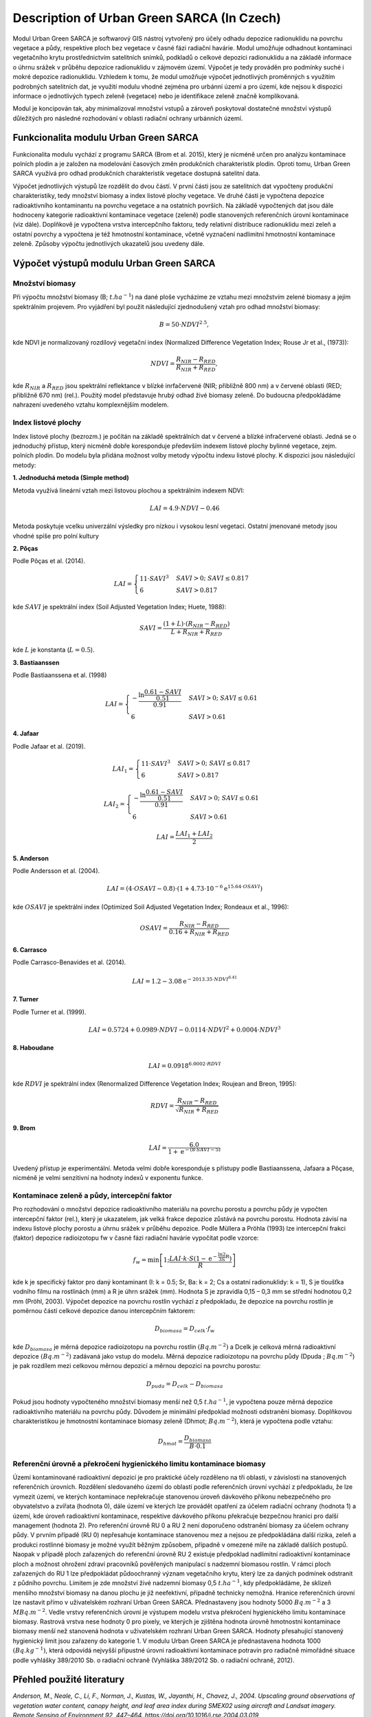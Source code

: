 Description of Urban Green SARCA (In Czech)
============================================

Modul Urban Green SARCA je softwarový GIS nástroj vytvořený pro účely odhadu
depozice radionuklidu na povrchu vegetace a půdy, respektive ploch bez
vegetace v časné fázi radiační havárie. Modul umožňuje odhadnout kontaminaci
vegetačního krytu prostřednictvím satelitních snímků, podkladů o celkové
depozici radionuklidu a na základě informace o úhrnu srážek v průběhu
depozice radionuklidu v zájmovém území. Výpočet je tedy prováděn pro podmínky
suché i mokré depozice radionuklidu. Vzhledem k tomu, že modul umožňuje
výpočet jednotlivých proměnných s využitím podrobných satelitních dat, je
využití modulu vhodné zejména pro urbánní území a pro území, kde nejsou k
dispozici informace o jednotlivých typech zeleně (vegetace) nebo je
identifikace zeleně značně komplikovaná.

Modul je koncipován tak, aby minimalizoval množství vstupů a zároveň
poskytoval dostatečné množství výstupů důležitých pro následné rozhodování v
oblasti radiační ochrany urbánních území.


Funkcionalita modulu Urban Green SARCA
---------------------------------------

Funkcionalita modulu vychází z programu SARCA (Brom et al. 2015), který je
nicméně určen pro analýzu kontaminace polních plodin a je založen na
modelování časových změn produkčních charakteristik plodin. Oproti tomu,
Urban Green SARCA využívá pro odhad produkčních charakteristik vegetace
dostupná satelitní data.

Výpočet jednotlivých výstupů lze rozdělit do dvou částí. V první části jsou
ze satelitních dat vypočteny produkční charakteristiky, tedy množství biomasy
a index listové plochy vegetace. Ve druhé části je vypočtena depozice
radioaktivního kontaminantu na povrchu vegetace a na ostatních površích. Na
základě vypočtených dat jsou dále hodnoceny kategorie radioaktivní
kontaminace vegetace (zeleně) podle stanovených referenčních úrovní
kontaminace (viz dále). Doplňkově je vypočtena vrstva intercepčního faktoru,
tedy relativní distribuce radionuklidu mezi zeleň a ostatní povrchy a
vypočtena je též hmotnostní kontaminace, včetně vyznačení nadlimitní
hmotnostní kontaminace zeleně. Způsoby výpočtu jednotlivých ukazatelů jsou
uvedeny dále.


Výpočet výstupů modulu Urban Green SARCA
-----------------------------------------

Množství biomasy
.................

Při výpočtu množství biomasy (B; :math:`t.ha^{-1}`) na dané ploše vycházíme ze
vztahu mezi množstvím zelené biomasy a jejím spektrálním projevem. Pro
vyjádření byl použit následující zjednodušený vztah pro odhad množství biomasy:

.. math::

    B=50\cdot NDVI^{2.5},


kde NDVI je normalizovaný rozdílový vegetační index (Normalized Difference
Vegetation Index; Rouse Jr et al., (1973)):

.. math::

    NDVI=\frac{R_{NIR}-R_{RED}}{R_{NIR}+R_{RED}},

kde :math:`R_{NIR}` a :math:`R_{RED}` jsou spektrální reflektance v blízké
inrfačervené (NIR; přibližně 800 nm) a v červené oblasti (RED; přibližně 670
nm) (rel.). Použitý model představuje hrubý odhad živé biomasy zeleně. Do
budoucna předpokládáme nahrazení uvedeného vztahu komplexnějším modelem.


Index listové plochy
.....................

Index listové plochy (bezrozm.) je počítán na základě
spektrálních dat v červené a blízké infračervené oblasti. Jedná se o
jednoduchý přístup, který nicméně dobře koresponduje především
indexem listové plochy bylinné vegetace, zejm. polních plodin.
Do modelu byla přidána možnost volby metody výpočtu indexu
listové plochy. K dispozici jsou následující metody:

**1. Jednoduchá metoda (Simple method)**

Metoda využívá lineární vztah mezi listovou plochou a spektrálním
indexem NDVI:

.. math::

    LAI=4.9 \cdot NDVI-0.46

Metoda poskytuje vcelku univerzální výsledky pro nízkou i vysokou
lesní vegetaci. Ostatní jmenované metody jsou vhodné spíše pro polní
kultury

**2. Pôças**

Podle Pôças et al. (2014).

.. math::

    LAI =
      \begin{cases}
        11 \cdot SAVI^3         & SAVI > 0;\  SAVI \leq 0.817\\
        6                       & SAVI > 0.817
      \end{cases}

kde :math:`SAVI` je spektrální index (Soil Adjusted Vegetation Index;
Huete, 1988):

.. math::
    SAVI = \frac{(1 + L) \cdot (R_{NIR} - R_{RED})}{L + R_{NIR}+R_{RED}}

kde :math:`L` je konstanta (:math:`L=0.5`).


**3. Bastiaanssen**

Podle Bastiaanssena et al. (1998)

.. math::

    LAI =
      \begin{cases}
        -\frac{\ln \frac{0.61-SAVI}{0.51}}{0.91}
            & SAVI >0;\  SAVI\leq 0.61\\
        6                       & SAVI > 0.61
      \end{cases}

**4. Jafaar**

Podle Jafaar et al. (2019).

.. math::
    LAI_1=
        \begin{cases}
            11 \cdot SAVI^3         & SAVI > 0;\  SAVI \leq 0.817\\
            6                       & SAVI > 0.817
        \end{cases}

.. math::
    LAI_2 =
      \begin{cases}
        -\frac{\ln \frac{0.61-SAVI}{0.51}}{0.91}
            & SAVI >0;\  SAVI\leq 0.61\\
        6                       & SAVI > 0.61
      \end{cases}

.. math::
    LAI = \frac{LAI_1 + LAI_2}{2}

**5. Anderson**

Podle Andersson et al. (2004).

.. math::
    LAI = (4\cdot OSAVI -0.8) \cdot (1 + 4.73 \cdot 10^{-6}\mathrm{e}^{15.64 \cdot OSAVI})

kde :math:`OSAVI` je spektrální index (Optimized Soil Adjusted
Vegetation Index; Rondeaux et al., 1996):

.. math::
    OSAVI = \frac{R_{NIR} - R_{RED}}{0.16 + R_{NIR}+R_{RED}}

**6. Carrasco**

Podle Carrasco-Benavides et al. (2014).

.. math::
    LAI = 1.2 - 3.08\mathrm{e}^{-2013.35 \cdot NDVI^{6.41}}

**7. Turner**

Podle Turner et al. (1999).

.. math::
    LAI=0.5724 + 0.0989 \cdot NDVI - 0.0114 \cdot NDVI^2 + 0.0004\cdot NDVI^3


**8. Haboudane**

.. math::
    LAI = 0.0918^{6.0002 \cdot RDVI}

kde :math:`RDVI` je spektrální index (Renormalized Difference
Vegetation Index; Roujean and Breon, 1995):

.. math::
    RDVI = \frac{R_{NIR} - R_{RED}}{\sqrt{R_{NIR} + R_{RED}}}

**9. Brom**

.. math::
    LAI = \frac{6.0}{1 + \mathrm{e}^{-(8 \cdot SAVI - 5)}}

Uvedený přístup je experimentální. Metoda velmi dobře koresponduje s
přístupy podle Bastiaanssena, Jafaara a Pôçase, nicméně je velmi
senzitivní na hodnoty indexů v exponentu funkce.


Kontaminace zeleně a půdy, intercepční faktor
..............................................

Pro rozhodování o množství depozice radioaktivního materiálu na povrchu
porostu a povrchu půdy je vypočten intercepční faktor (rel.), který je
ukazatelem, jak velká frakce depozice zůstává na povrchu porostu. Hodnota
závisí na indexu listové plochy porostu a úhrnu srážek v průběhu depozice.
Podle Müllera a Pröhla (1993) lze intercepční frakci (faktor) depozice
radioizotopu fw v časné fázi radiační havárie vypočítat podle vzorce:

.. math::

    f_{w}=\min\left[1;\frac{LAI\cdot k\cdot S\left(1-\mathrm{e^{-\frac{\ln2}{3S}R}}\right)}{R}\right]

kde k je specifický faktor pro daný kontaminant (I: k = 0.5; Sr, Ba: k = 2;
Cs a ostatní radionuklidy: k = 1), S je tloušťka vodního filmu na rostlinách
(mm) a R je úhrn srážek (mm). Hodnota S je zpravidla 0,15 – 0,3 mm se střední
hodnotou 0,2 mm (Pröhl, 2003). Výpočet depozice na povrchu rostlin vychází z
předpokladu, že depozice na povrchu rostlin je poměrnou částí celkové
depozice danou intercepčním faktorem:

.. math::

    D_{biomasa}=D_{celk}\cdot f_{w}

kde :math:`D_{biomasa}` je měrná depozice radioizotopu na povrchu rostlin
:math:`(Bq.m^{-2})` a Dcelk je celková měrná radioaktivní depozice :math:`(Bq
.m^{-2})` zadávaná jako vstup do modelu. Měrná depozice radioizotopu na
povrchu půdy (Dpuda ; :math:`Bq.m^{-2}`) je pak rozdílem mezi celkovou měrnou
depozicí a měrnou depozicí na povrchu porostu:

.. math::

    D_{puda}=D_{celk}-D_{biomasa}

Pokud jsou hodnoty vypočteného množství biomasy menší než 0,5 :math:`t
.ha^{-1}`, je vypočtena pouze měrná depozice radioaktivního materiálu na
povrchu půdy. Důvodem je minimální předpoklad možnosti odstranění biomasy.
Doplňkovou charakteristikou je hmotnostní kontaminace biomasy zeleně (Dhmot;
:math:`Bq.m^{-2}`), která je vypočtena podle vztahu:

.. math::

    D_{hmot}=\frac{D_{biomasa}}{B \cdot 0.1}


Referenční úrovně a  překročení hygienického limitu kontaminace biomasy
.........................................................................

Území kontaminované radioaktivní depozicí je pro praktické účely rozděleno na
tři oblasti, v závislosti na stanovených referenčních úrovních. Rozdělení
sledovaného území do oblastí podle referenčních úrovní vychází z předpokladu,
že lze vymezit území, ve kterých kontaminace nepřekračuje stanovenou úroveň
dávkového příkonu nebezpečného pro obyvatelstvo a zvířata (hodnota 0), dále
území ve kterých lze provádět opatření za účelem radiační ochrany (hodnota 1)
a území, kde úroveň radioaktivní kontaminace, respektive dávkového příkonu
překračuje bezpečnou hranici pro další management (hodnota 2).
Pro referenční úrovně RU 0 a RU 2 není doporučeno odstranění biomasy za
účelem ochrany půdy. V prvním případě (RU 0) nepřesahuje kontaminace
stanovenou mez a nejsou ze předpokládána další rizika, zeleň a produkci
rostlinné biomasy je možné využít běžným způsobem, případně v omezené míře na
základě dalších postupů. Naopak v případě ploch zařazených do referenční
úrovně RU 2 existuje předpoklad nadlimitní radioaktivní kontaminace ploch a
možnost ohrožení zdraví pracovníků pověřených manipulací s nadzemní biomasou
rostlin. V rámci ploch zařazených do RU 1 lze předpokládat půdoochranný
význam vegetačního krytu, který lze za daných podmínek odstranit z půdního
povrchu. Limitem je zde množství živé nadzemní biomasy 0,5 :math:`t.ha^{-1}`,
kdy předpokládáme, že sklizeň menšího množství biomasy na danou plochu je již
neefektivní, případně technicky nemožná. Hranice referenčních úrovní lze
nastavit přímo v uživatelském rozhraní Urban Green SARCA. Přednastaveny jsou
hodnoty 5000 :math:`Bq.m^{-2}` a 3 :math:`MBq.m^{-2}`.
Vedle vrstvy referenčních úrovní je výstupem modelu vrstva překročení
hygienického limitu kontaminace biomasy. Rastrová vrstva nese hodnoty 0 pro
pixely, ve kterých je zjištěna hodnota úrovně hmotnostní kontaminace biomasy
menší než stanovená hodnota v uživatelském rozhraní Urban Green SARCA.
Hodnoty přesahující stanovený hygienický limit jsou zařazeny do kategorie 1.
V modulu Urban Green SARCA je přednastavena hodnota 1000 :math:`(Bq.kg^{-1})`,
která odpovídá nejvyšší přípustné úrovni radioaktivní kontaminace potravin pro
radiačně mimořádné situace podle vyhlášky 389/2010 Sb. o radiační ochraně
(Vyhláška 389/2012 Sb. o radiační ochraně, 2012).


Přehled použité literatury
--------------------------

*Anderson, M., Neale, C., Li, F., Norman, J., Kustas, W., Jayanthi,
H., Chavez, J., 2004. Upscaling ground observations of vegetation
water content, canopy height, and leaf area index during SMEX02 using
aircraft and Landsat imagery. Remote Sensing of Environment 92,
447–464. https://doi.org/10.1016/j.rse.2004.03.019*

*Bastiaanssen, W.G.M., Menenti, M., Feddes, R.A., Holtslag, A.A.M.,
1998. A remote sensing surface energy balance algorithm for land (
SEBAL). 1. Formulation. Journal of Hydrology 212–213, 198–212.
https://doi.org/10.1016/S0022-1694(98)00253-4*

*Carrasco-Benavides, M., Ortega-Farías, S., Lagos, L., Kleissl, J.,
Morales-Salinas, L., Kilic, A., 2014. Parameterization of the
Satellite-Based Model (METRIC) for the Estimation of Instantaneous
Surface Energy Balance Components over a Drip-Irrigated Vineyard.
Remote Sensing 6, 11342–11371. https://doi.org/10.3390/rs61111342*

*Huete A.R. (1988): A soil-adjusted vegetation index (SAVI) Remote
Sensing of Environment 27, 47-57.*

*Jaafar, H.H., Ahmad, F.A., 2019. Time series trends of Landsat-based
ET using automated calibration in METRIC and SEBAL: The Bekaa
Valley, Lebanon. Remote Sensing of Environment S0034425718305947.
https://doi.org/10.1016/j.rse.2018.12.033*

*Muller, H., Prohl, G., 1993. Ecosys-87: A dynamic model for assessing
radiological consequences of nuclear accidents. Health Phys. 64, 232–252.*

*Pôças, I., Paço, T.A., Cunha, M., Andrade, J.A., Silvestre, J.,
Sousa, A., Santos, F.L., Pereira, L.S., Allen, R.G., 2014.
Satellite-based evapotranspiration of a super-intensive olive
orchard:  Application of METRIC algorithms. Biosystems Engineering
128, 69–81. https://doi.org/10.1016/j.biosystemseng.2014.06.019*

*Pröhl, G., 2003. Radioactivity in the terestrial environment, in: Scott, E.M.
(Ed.), Modelling Radioactivity in the Environment. Elsevier, Amsterdam;
Boston, pp. 87–108.*

*Rondeaux G., Steven M., Baret F. (1996): Optimisation of
soil-adjusted vegetation indices Remote Sensing of Environment,
55 (1996), pp. 95-107*

*Roujean, J.-L., Breon, F.-M., 1995. Estimating PAR absorbed
by vegetation from bidirectional reflectance measurements.
Remote Sensing of Environment 51, 375–384.
https://doi.org/10.1016/0034-4257(94)00114-3*

*Rouse Jr, J., Haas, R., Schell, J., Deering, D., 1973. Monitoring vegetation
systems in the Great Plains with ERTS In Third Earth Resources Technology
Satellite-1, in: Third Earth Resources Technology Satellite-1 Symposium: The
Proceedings of a Symposium Held by Goddard Space Flight Center at Washington,
DC on December 10-14, 1973: Prepared at Goddard Space Flight Center.
Scientific and Technical Information Office, NASA, pp. 309–317.*

*Turner, D.P., Cohen, W.B., Kennedy, R.E., Fassnacht, K.S., Briggs,
J.M., 1999. Relationships between Leaf Area Index and Landsat TM
Spectral Vegetation Indices across Three Temperate Zone Sites.
Remote Sensing of Environment 70, 52–68.
https://doi.org/10.1016/S0034-4257(99)00057-7*

*Vyhláška 389/2012 Sb. o radiační ochraně, 2012.*